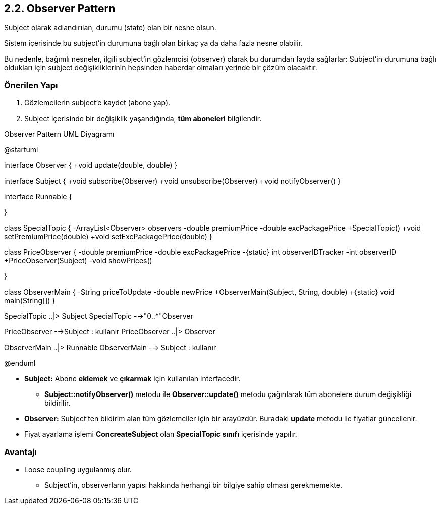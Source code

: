 == 2.2. Observer Pattern

Subject olarak adlandırılan, durumu (state) olan bir nesne olsun.

Sistem içerisinde bu subject'in durumuna bağlı olan birkaç ya da daha fazla nesne olabilir.

Bu nedenle, bağımlı nesneler, ilgili subject'in gözlemcisi (observer) olarak bu durumdan fayda sağlarlar: Subject'in durumuna bağlı oldukları için subject değişikliklerinin hepsinden haberdar olmaları yerinde bir çözüm olacaktır.

=== Önerilen Yapı

. Gözlemcilerin subject'e kaydet (abone yap).
. Subject içerisinde bir değişiklik yaşandığında, **tüm aboneleri** bilgilendir.

.Observer Pattern UML Diyagramı
[uml,file="observer_pattern.png"]
--
@startuml

interface Observer {
    +void update(double, double)
}

interface Subject {
    +void subscribe(Observer)
    +void unsubscribe(Observer)
    +void notifyObserver()
}

interface Runnable {

}

class SpecialTopic {
    -ArrayList<Observer> observers
    -double premiumPrice
    -double excPackagePrice
    +SpecialTopic()
    +void setPremiumPrice(double)
    +void setExcPackagePrice(double)
}

class PriceObserver {
    -double premiumPrice
    -double excPackagePrice
    -{static} int observerIDTracker
    -int observerID
    +PriceObserver(Subject)
    -void showPrices()

}

class ObserverMain {
    -String priceToUpdate
    -double newPrice
    +ObserverMain(Subject, String, double)
    +{static} void main(String[])
}


SpecialTopic ..|> Subject
SpecialTopic -->"0..*"Observer 

PriceObserver -->Subject : kullanır
PriceObserver ..|> Observer

ObserverMain ..|> Runnable
ObserverMain --> Subject : kullanır

@enduml
--

** **Subject:** Abone **eklemek** ve **çıkarmak** için kullanılan interfacedir.
* **Subject::notifyObserver()** metodu ile **Observer::update()** metodu çağırılarak tüm abonelere durum değişikliği bildirilir.

** **Observer:** Subject'ten bildirim alan tüm gözlemciler için bir arayüzdür. Buradaki **update** metodu ile fiyatlar güncellenir.

** Fiyat ayarlama işlemi **ConcreateSubject** olan **SpecialTopic sınıfı** içerisinde yapılır.

=== Avantajı

** Loose coupling uygulanmış olur.

* Subject'in, observerların yapısı hakkında herhangi bir bilgiye sahip olması gerekmemekte.

